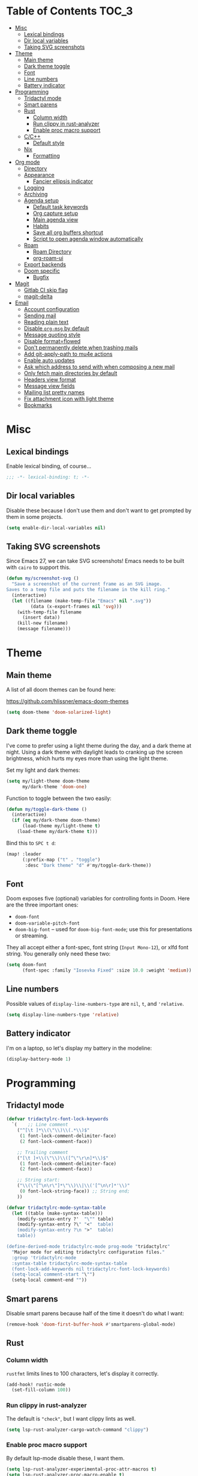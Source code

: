 #+STARTUP: content
* Table of Contents :TOC_3:
- [[#misc][Misc]]
  - [[#lexical-bindings][Lexical bindings]]
  - [[#dir-local-variables][Dir local variables]]
  - [[#taking-svg-screenshots][Taking SVG screenshots]]
- [[#theme][Theme]]
  - [[#main-theme][Main theme]]
  - [[#dark-theme-toggle][Dark theme toggle]]
  - [[#font][Font]]
  - [[#line-numbers][Line numbers]]
  - [[#battery-indicator][Battery indicator]]
- [[#programming][Programming]]
  - [[#tridactyl-mode][Tridactyl mode]]
  - [[#smart-parens][Smart parens]]
  - [[#rust][Rust]]
    - [[#column-width][Column width]]
    - [[#run-clippy-in-rust-analyzer][Run clippy in rust-analyzer]]
    - [[#enable-proc-macro-support][Enable proc macro support]]
  - [[#cc][C/C++]]
    - [[#default-style][Default style]]
  - [[#nix][Nix]]
    - [[#formatting][Formatting]]
- [[#org-mode][Org mode]]
  - [[#directory][Directory]]
  - [[#appearance][Appearance]]
    - [[#fancier-ellipsis-indicator][Fancier ellipsis indicator]]
  - [[#logging][Logging]]
  - [[#archiving][Archiving]]
  - [[#agenda-setup][Agenda setup]]
    - [[#default-task-keywords][Default task keywords]]
    - [[#org-capture-setup][Org capture setup]]
    - [[#main-agenda-view][Main agenda view]]
    - [[#habits][Habits]]
    - [[#save-all-org-buffers-shortcut][Save all org buffers shortcut]]
    - [[#script-to-open-agenda-window-automatically][Script to open agenda window automatically]]
  - [[#roam][Roam]]
    - [[#roam-directory][Roam Directory]]
    - [[#org-roam-ui][org-roam-ui]]
  - [[#export-backends][Export backends]]
  - [[#doom-specific][Doom specific]]
    - [[#bugfix][Bugfix]]
- [[#magit][Magit]]
  - [[#gitlab-ci-skip-flag][Gitlab CI skip flag]]
  - [[#magit-delta][magit-delta]]
- [[#email][Email]]
  - [[#account-configuration][Account configuration]]
  - [[#sending-mail][Sending mail]]
  - [[#reading-plain-text][Reading plain text]]
  - [[#disable-org-msg-by-default][Disable =org-msg= by default]]
  - [[#message-quoting-style][Message quoting style]]
  - [[#disable-formatflowed][Disable format=flowed]]
  - [[#dont-permanently-delete-when-trashing-mails][Don't permanently delete when trashing mails]]
  - [[#add-git-apply-path-to-mu4e-actions][Add git-apply-path to mu4e actions]]
  - [[#enable-auto-updates][Enable auto updates]]
  - [[#ask-which-address-to-send-with-when-composing-a-new-mail][Ask which address to send with when composing a new mail]]
  - [[#only-fetch-main-directories-by-default][Only fetch main directories by default]]
  - [[#headers-view-format][Headers view format]]
  - [[#message-view-fields][Message view fields]]
  - [[#mailing-list-pretty-names][Mailing list pretty names]]
  - [[#fix-attachment-icon-with-light-theme][Fix attachment icon with light theme]]
  - [[#bookmarks][Bookmarks]]

* Misc

** Lexical bindings

Enable lexical binding, of course...

#+BEGIN_SRC emacs-lisp
;;; -*- lexical-binding: t; -*-
#+END_SRC

** Dir local variables

Disable these because I don't use them and don't want to get prompted by them in
some projects.

#+BEGIN_SRC emacs-lisp
(setq enable-dir-local-variables nil)
#+END_SRC

** Taking SVG screenshots

Since Emacs 27, we can take SVG screenshots! Emacs needs to be built with
=cairo= to support this.

#+begin_src emacs-lisp
(defun my/screenshot-svg ()
  "Save a screenshot of the current frame as an SVG image.
Saves to a temp file and puts the filename in the kill ring."
  (interactive)
  (let ((filename (make-temp-file "Emacs" nil ".svg"))
         (data (x-export-frames nil 'svg)))
    (with-temp-file filename
      (insert data))
    (kill-new filename)
    (message filename)))
#+end_src

* Theme

** Main theme

A list of all doom themes can be found here:

https://github.com/hlissner/emacs-doom-themes

#+BEGIN_SRC emacs-lisp
(setq doom-theme 'doom-solarized-light)
#+END_SRC

** Dark theme toggle

I've come to prefer using a light theme during the day, and a dark theme at
night. Using a dark theme with daylight leads to cranking up the screen
brightness, which hurts my eyes more than using the light theme.

Set my light and dark themes:

#+BEGIN_SRC emacs-lisp
(setq my/light-theme doom-theme
      my/dark-theme 'doom-one)
#+END_SRC

Function to toggle between the two easily:

#+BEGIN_SRC emacs-lisp
(defun my/toggle-dark-theme ()
  (interactive)
  (if (eq my/dark-theme doom-theme)
      (load-theme my/light-theme t)
    (load-theme my/dark-theme t)))
#+END_SRC

Bind this to =SPC t d=:

#+BEGIN_SRC emacs-lisp
(map! :leader
      (:prefix-map ("t" . "toggle")
       :desc "Dark theme" "d" #'my/toggle-dark-theme))
#+END_SRC

** Font

Doom exposes five (optional) variables for controlling fonts in Doom. Here are
the three important ones:

- =doom-font=
- =doom-variable-pitch-font=
- =doom-big-font= -- used for =doom-big-font-mode=; use this for presentations
  or streaming.

They all accept either a font-spec, font string (=Input Mono-12=), or xlfd font
string. You generally only need these two:

#+BEGIN_SRC emacs-lisp
(setq doom-font
      (font-spec :family "Iosevka Fixed" :size 10.0 :weight 'medium))
#+END_SRC

** Line numbers

Possible values of =display-line-numbers-type= are =nil=, =t=, and ='relative=.

#+BEGIN_SRC emacs-lisp
(setq display-line-numbers-type 'relative)
#+END_SRC

** Battery indicator

I'm on a laptop, so let's display my battery in the modeline:

#+BEGIN_SRC emacs-lisp
(display-battery-mode 1)
#+END_SRC

* Programming

** Tridactyl mode

#+begin_src emacs-lisp
(defvar tridactylrc-font-lock-keywords
  `(    ;; Line comment
    ("^[\t ]*\\(\"\\)\\(.*\\)$"
     (1 font-lock-comment-delimiter-face)
     (2 font-lock-comment-face))

    ;; Trailing comment
    ("[\t ]+\\(\"\\)\\([^\"\r\n]*\\)$"
     (1 font-lock-comment-delimiter-face)
     (2 font-lock-comment-face))

    ;; String start:
    ("\\(\"[^\n\r\"]*\"\\)\\|\\('[^\n\r]*'\\)"
     (0 font-lock-string-face)) ;; String end;
    ))

(defvar tridactylrc-mode-syntax-table
  (let ((table (make-syntax-table)))
    (modify-syntax-entry ?'  "\"" table)
    (modify-syntax-entry ?\" "<"  table)
    (modify-syntax-entry ?\n ">"  table)
    table))

(define-derived-mode tridactylrc-mode prog-mode "tridactylrc"
  "Major mode for editing tridactylrc configuration files."
  :group 'tridactylrc-mode
  :syntax-table tridactylrc-mode-syntax-table
  (font-lock-add-keywords nil tridactylrc-font-lock-keywords)
  (setq-local comment-start "\"")
  (setq-local comment-end ""))
#+end_src

** Smart parens

Disable smart parens because half of the time it doesn't do what I want:

#+BEGIN_SRC emacs-lisp
(remove-hook 'doom-first-buffer-hook #'smartparens-global-mode)
#+END_SRC

** Rust

*** Column width

=rustfmt= limits lines to 100 characters, let's display it correctly.

#+BEGIN_SRC emacs-lisp
(add-hook! rustic-mode
  (set-fill-column 100))
#+END_SRC

*** Run clippy in rust-analyzer

The default is ~"check"~, but I want clippy lints as well.

#+begin_src emacs-lisp
(setq lsp-rust-analyzer-cargo-watch-command "clippy")
#+end_src

*** Enable proc macro support

By default lsp-mode disable these, I want them.

#+begin_src emacs-lisp
(setq lsp-rust-analyzer-experimental-proc-attr-macros t)
(setq lsp-rust-analyzer-proc-macro-enable t)
#+end_src

** C/C++

*** Default style

Setup the default format for C/C++ editing.

#+BEGIN_SRC emacs-lisp
(add-hook! (c-mode c++-mode)
  (setq c-default-style "gnu")
  (setq c-basic-offset 2))
#+END_SRC

** Nix

*** Formatting

Use [[https://github.com/kamadorueda/alejandra][alejandra]] to format Nix code.

#+begin_src emacs-lisp
(set-formatter! 'alejandra "alejandra --quiet" :modes '(nix-mode))
#+end_src

* Org mode

** Directory

Set a default directory for all my org-mode files.

#+BEGIN_SRC emacs-lisp
(setq org-directory "~/org/")
#+END_SRC

** Appearance

*** Fancier ellipsis indicator

#+BEGIN_SRC emacs-lisp
(setq org-ellipsis " ▼ ")
#+END_SRC

** Logging

Log state changes in a src_org{:LOGBOOK:} drawer so that it doesn't pollute the main content.

#+begin_src emacs-lisp
(after! org
  (setq org-log-into-drawer t))
#+end_src

** Archiving

I don't want to see archival files appearing when listing files in the current
directory, so hide them by default.

#+begin_src emacs-lisp
(after! org
  (setq org-archive-location ".%s_archive::"))
#+end_src

** Agenda setup

*** Default task keywords

Here are the [[https://orgmode.org/manual/TODO-Extensions.html#TODO-Extensions][keywords]] I'm using to track task progress. I'm also making use of
some automatic [[https://orgmode.org/manual/Tracking-TODO-state-changes.html#Tracking-TODO-state-changes][state changes]].

| keyword     | meaning                                                  |
|-------------+----------------------------------------------------------|
| =TODO=      | Self explanatory                                         |
| =DONE=      | This task is finished, no longer displayed in the agenda |
| =CANCELLED= | This task isn't finished but is no longer relevant       |

#+BEGIN_SRC emacs-lisp
(after! org
  (setq org-todo-keywords
        '((sequence
           "TODO(t)"
           "|"
           "DONE(d!)"
           "CANCELLED(c@/!)")
          (sequence
           "[ ](T)"
           "|"
           "[X](D)"))))
#+END_SRC

*** Org capture setup

Of course I also need to setup [[https://orgmode.org/manual/Capture-templates.html][capture templates]]:

The first one just prompts me for a new task to add to my inbox, I can then
[[https://orgmode.org/guide/Refile-and-Copy.html][refile]] them where I want later.

The second one exists because I like to keep a separate list of articles /
papers / books to read.

#+BEGIN_SRC emacs-lisp
(after! org
  (setq org-capture-templates
        '(("t" "New entry" entry (file "inbox.org")
           "* TODO %?")
          ("T" "Task" entry (file+headline "tasks.org" "Misc")
           "* TODO %?")
          ("r" "Reading" entry (file "reading.org")
           "* TODO %x"
           :immediate-finish t)
          ("w" "Watching" entry (file "watching.org")
           "* TODO %x"
           :immediate-finish t))))
#+END_SRC

I also change [[https://github.com/hlissner/doom-emacs/blob/134554dd69d9b1cea3d2190422de580fddf40ecd/modules/config/default/%2Bevil-bindings.el#L265][the default Doom binding]] for ~#'org-capture~ to be =SPC x= instead
of =SPC X=. Also need to rebind what was [[https://github.com/hlissner/doom-emacs/blob/134554dd69d9b1cea3d2190422de580fddf40ecd/modules/config/default/%2Bevil-bindings.el#L264][previously bound]] to =SPC x=, to =SPC
X=.

#+BEGIN_SRC emacs-lisp
(map! :leader
      :desc "Org Capture"           "x" #'org-capture
      :desc "Pop up scratch buffer" "X" #'doom/open-scratch-buffer)
#+END_SRC

*** Main agenda view

All these tasks, once captured, are then centralized in my [[https://orgmode.org/guide/Agenda-Views.html][agenda view]].

I'm using multiple categories to organize tasks, depending on their triage /
status (inspired by [[https://blog.jethro.dev/posts/org_mode_workflow_preview/]]).

#+BEGIN_SRC emacs-lisp
(after! org-agenda
  (setq org-agenda-custom-commands
        '((" " "Agenda"
           ((agenda ""
                    ((org-agenda-span 'day)
                     (org-agenda-start-day nil)
                     (org-deadline-warning-days 365)))
            (todo "TODO"
                  ((org-agenda-overriding-header "Triage")
                   (org-agenda-files '("~/org/inbox.org"))))
            (todo "TODO"
                  ((org-agenda-overriding-header "Job")
                   (org-agenda-files '("~/org/job.org"))
                   (org-agenda-skip-function '(org-agenda-skip-entry-if 'deadline
                                                                        'scheduled))))
            (todo "TODO"
                  ((org-agenda-overriding-header "Tasks")
                   (org-agenda-files '("~/org/tasks.org"))
                   (org-agenda-skip-function '(org-agenda-skip-entry-if 'deadline
                                                                        'scheduled))))
            )))))
#+END_SRC

I want the default agenda view to be a weekly view, with a log of what I've done
during the day.

#+BEGIN_SRC emacs-lisp
(after! org-agenda
  (setq org-agenda-span 'week)
  (setq org-agenda-start-on-weekday 1)
  (setq org-agenda-start-with-log-mode '(clock)))
#+END_SRC

I also remove the block separators in the agenda view:

#+BEGIN_SRC emacs-lisp
(after! org-agenda
  (setq org-agenda-block-separator ""))
#+END_SRC

*** Habits

Let's enable the =org-habit= module:

#+BEGIN_SRC emacs-lisp
(add-to-list 'org-modules 'org-habit)
#+END_SRC

*** Save all org buffers shortcut

By default bound to =C-x C-s=, rebind it to =SPC m s= in =org-agenda-mode= :

#+BEGIN_SRC emacs-lisp
(map! :after org-agenda
      :map org-agenda-mode-map
      :localleader
      "s" #'org-save-all-org-buffers)
#+END_SRC

*** Script to open agenda window automatically

I use this script to automatically open the agenda when pressing a specific key binding in my window manager.

#+begin_src emacs-lisp :tangle "launch-agenda.el"
(find-file org-directory)
(with-selected-window (split-window-horizontally)
  ;; need to wait for the window to appear
  (sleep-for 0.1)
  (org-agenda nil " "))
#+end_src

** Roam

Setup for [[https://github.com/jethrokuan/org-roam][org-roam]].

*** Roam Directory

First, set a directory where =org-roam= will index things.

#+BEGIN_SRC emacs-lisp
(setq org-roam-directory (expand-file-name "notes/" org-directory))
#+END_SRC

*** org-roam-ui

Setup [[https://github.com/org-roam/org-roam-ui][org-roam-ui]]

#+begin_src emacs-lisp
(use-package! websocket
    :after org-roam)

(use-package! org-roam-ui
    :after org-roam
    :config (setq org-roam-ui-sync-theme t
                  org-roam-ui-follow t
                  org-roam-ui-update-on-save t
                  org-roam-ui-open-on-start t))
#+end_src

** Export backends

Sometimes I need to export an Org subtree to a file, which is quite easy with
the =org= export backend. It doesn't seem to be enabled by default, so let's add
it to the list:

#+BEGIN_SRC emacs-lisp
(after! org
  (add-to-list 'org-export-backends 'org))
#+END_SRC

** Doom specific

Doom makes some changes to org-id behaviour which I don't like / think are necessary.

#+begin_src emacs-lisp
(after! org
  (setq org-id-locations-file (expand-file-name "~/.config/emacs/.org-id-locations"))
  (setq org-id-locations-file-relative nil))
#+end_src

Doom replaces the default tab behavior on headings, this restores the default
one. Taken from [[https://github.com/hlissner/doom-emacs/tree/develop/modules/lang/org#hacks][here]].

#+BEGIN_SRC emacs-lisp
(after! evil-org
  (remove-hook 'org-tab-first-hook #'+org-cycle-only-current-subtree-h))
#+END_SRC

*** Bugfix

Fix a bug with capture mode not working correctly when agenda is opened, stolen
from https://github.com/hlissner/doom-emacs/issues/5714#issuecomment-1018788028

#+begin_src emacs-lisp
(after! org
  (defadvice! dan/+org--restart-mode-h-careful-restart (fn &rest args)
    :around #'+org--restart-mode-h
    (let ((old-org-capture-current-plist (and (bound-and-true-p org-capture-mode)
                                              (bound-and-true-p org-capture-current-plist))))
      (apply fn args)
      (when old-org-capture-current-plist
        (setq-local org-capture-current-plist old-org-capture-current-plist)
        (org-capture-mode +1)))))
#+end_src

* Magit

** Gitlab CI skip flag

This option tells GitLab to skip the CI run for this push, in case I know it's
not ready yet.

#+BEGIN_SRC emacs-lisp
(after! magit
  (transient-append-suffix 'magit-push "-n"
    '(4 "-s" "Skip GitLab CI" "--push-option=ci.skip")))
#+END_SRC

GitLab push options are documented [[https://docs.gitlab.com/ee/user/project/push_options.html][here]].

** magit-delta

#+begin_src emacs-lisp
(use-package! magit-delta
  :hook (magit-mode . magit-delta-mode))
#+end_src

* Email

#+begin_src emacs-lisp :noweb no-export
(after! mu4e
  <<after-mu4e>>)
#+end_src

** Account configuration

This setting instructs =mu4e= to prompt for login credentials if none are found
when trying to connect to one of the servers that match the regex (see variable
documentation).

#+begin_src emacs-lisp
(setq smtpmail-servers-requiring-authorization "smtp.migadu.com\\|smtp.lrde.epita.fr")
#+end_src

Setup my main email account.

#+begin_src emacs-lisp
(set-email-account! "alarsyo"
  '((mu4e-sent-folder       . "/alarsyo/Sent")
    (mu4e-drafts-folder     . "/alarsyo/Drafts")
    (mu4e-refile-folder     . "/alarsyo/Archive")
    (mu4e-trash-folder      . "/alarsyo/Trash")
    (user-mail-address      . "antoine@alarsyo.net")
    (user-full-name         . "Antoine Martin")
    (mu4e-compose-signature . "Antoine Martin"))
  t)

(set-email-account! "lrde"
  '((mu4e-sent-folder       . "/lrde/Sent")
    (mu4e-drafts-folder     . "/lrde/Drafts")
    (mu4e-trash-folder      . "/lrde/Trash")
    (user-mail-address      . "amartin@lrde.epita.fr")
    (user-full-name         . "Antoine Martin")
    (mu4e-compose-signature . "Antoine Martin"))
  nil)
#+end_src

** Sending mail

I use =msmtp= as a SMTP forwarder

#+begin_src emacs-lisp :noweb-ref after-mu4e :tangle no
(setq sendmail-program (executable-find "msmtp")
      send-mail-function #'smtpmail-send-it
      message-sendmail-f-is-evil t
      message-sendmail-extra-arguments '("--read-envelope-from")
      message-send-mail-function #'message-send-mail-with-sendmail)
#+end_src

** Reading plain text

Ask the =gnus-view= (default viewer used by =mu4e=) to avoid HTML whenever
possible.

#+begin_src emacs-lisp :noweb-ref after-mu4e :tangle no
(add-to-list 'mm-discouraged-alternatives "text/html")
(add-to-list 'mm-discouraged-alternatives "text/richtext")
#+end_src

** Disable =org-msg= by default

Doom adds a hook, making it impossible to disable. This allows us to toggle it
manually.

#+begin_src emacs-lisp
(after! org-msg
  (setq +mu4e-compose-org-msg-toggle-next nil))
#+end_src

** Message quoting style

Has to be duplicated because =mu4e= doesn't use ~message-cite-style~'s values.

#+begin_src emacs-lisp
(defconst message-cite-style-custom
  '((message-cite-function          'message-cite-original-without-signature)
    (message-citation-line-function 'message-insert-formatted-citation-line)
    (message-cite-reply-position    'traditional)
    (message-yank-prefix            "> ")
    (message-yank-cited-prefix      "> ")
    (message-yank-empty-prefix      ">")
    (message-citation-line-format   "%f writes:"))
  "Message citation style used for email. Use with `message-cite-style'.")

(after! message
  (setq message-cite-style message-cite-style-custom
        message-cite-function          'message-cite-original-without-signature
        message-citation-line-function 'message-insert-formatted-citation-line
        message-cite-reply-position    'traditional
        message-yank-prefix            "> "
        message-yank-cited-prefix      "> "
        message-yank-empty-prefix      ">"
        message-citation-line-format   "%f writes:"))
#+end_src

** Disable format=flowed

#+begin_src emacs-lisp :noweb-ref after-mu4e :tangle no
(setq mu4e-compose-format-flowed nil)
#+end_src

** Don't permanently delete when trashing mails

By default =mu4e= sets the =trashed= flag on emails trashed using the =d=
keybinding. This just replaces the action to just move the message to the trash
instead.

See https://github.com/djcb/mu/issues/1136#issuecomment-1066303788, the code
will have to be adapted soon.

#+begin_src emacs-lisp :noweb-ref after-mu4e :tangle no
(setf (alist-get 'trash mu4e-marks)
      (list :char '("d" . "▼")
            :prompt "dtrash"
            :dyn-target (lambda (target msg)
                          (mu4e-get-trash-folder msg))
            :action (lambda (docid msg target)
                      (mu4e~proc-move
                       docid (mu4e~mark-check-target target) "-N"))))
#+end_src

** Add git-apply-path to mu4e actions

#+begin_src emacs-lisp :noweb-ref after-mu4e :tangle no
;; TODO: upstream this, Doom emacs adds a view in browser action but it seems
;; to be present by default now.
(setq mu4e-view-actions
      (remove '("View in browser" . mu4e-action-view-in-browser) mu4e-view-actions))
(add-to-list 'mu4e-view-actions
             '("GitApply" . mu4e-action-git-apply-patch) t)
(add-to-list 'mu4e-view-actions
             '("MboxGitApply" . mu4e-action-git-apply-mbox) t)
#+end_src

** Enable auto updates

=mu4e= refreshes my email in the background.

#+begin_src emacs-lisp :noweb-ref after-mu4e :tangle no
(setq mu4e-update-interval 900)
#+end_src

If it fetches new mail while I'm browsing some messages, it will refresh the
headers view, potentially loosing context (like some messages that got marked as
read because I skimmed over them, but that I don't want to see disappear yet).
So let's disable this automatic update of headers:

#+begin_src emacs-lisp :noweb-ref after-mu4e :tangle no
(setq mu4e-headers-auto-update nil)
#+end_src

** Ask which address to send with when composing a new mail

#+begin_src emacs-lisp :noweb-ref after-mu4e :tangle no
(setq mu4e-compose-context-policy 'ask)
#+end_src

** Only fetch main directories by default

I have a lot (100+) directories on my main email account, I only want to fetch
the "important" ones (i.e. those coming from real individuals, addressed to me
directly) when I ask for a refresh explicitely (updating everything in the
background is fine the rest of the time).

Let's define a new function that does just that:

#+begin_src emacs-lisp :noweb-ref after-mu4e :tangle no
(defun my/mu4e-update-main-mail-and-index (run-in-background)
  "Get mail for all folders, not just the main ones"
  (interactive "P")
  (let ((mu4e-get-mail-command "mbsync alarsyo-main lrde"))
    (mu4e-update-mail-and-index run-in-background)))
#+end_src

Let's also bind it to =u= in the main view, overriding the default binding
(which I'll remap to =U=).

#+begin_src emacs-lisp :noweb-ref after-mu4e :tangle no
(map! :map mu4e-main-mode-map
      :ne "u" #'my/mu4e-update-main-mail-and-index
      :ne "U" #'mu4e-update-mail-and-index)
#+end_src

** Headers view format

Use "french" date format in header view:

#+begin_src emacs-lisp :noweb-ref after-mu4e :tangle no
(setq mu4e-headers-date-format "%d/%m/%y")
#+end_src

Set the time display to 24h:

#+begin_src emacs-lisp :noweb-ref after-mu4e :tangle no
(setq mu4e-headers-time-format "%T")
#+end_src

Setup the headers view columns how I like them

#+begin_src emacs-lisp :noweb-ref after-mu4e :tangle no
(setq mu4e-headers-fields '((:account-stripe . 1)
                            ;; just enough room for dd/mm/yy or hh:mm:ss
                            (:human-date . 8)
                            (:flags . 6)
                            (:mailing-list . 30)
                            (:from-or-to . 30)
                            (:subject)))
#+end_src

** Message view fields

#+begin_src emacs-lisp :noweb-ref after-mu4e :tangle no
(setq mu4e-view-fields '(:from :to :cc :subject :flags :date :mailing-list :maildir :path :size :tags :attachments :user-agent :signature :decryption))
#+end_src

** Mailing list pretty names

#+begin_src emacs-lisp :noweb-ref after-mu4e :tangle no
(setq mu4e-mailing-list-patterns '("[0-9]+\\.\\(.+\\)\\.gitlab\\.lrde\\.epita\\.fr"
                                   "[0-9]+\\.\\(.+\\)\\.gitlab\\.com"
                                   "\\(.+\\)\\.github\\.com"))
#+end_src

** Fix attachment icon with light theme

#+begin_src emacs-lisp :noweb-ref after-mu4e :tangle no
(setq mu4e-headers-attach-mark (cons "a" (+mu4e-normalised-icon "file-text-o" :color "cyan")))
#+end_src

** Bookmarks

Let's not display messages from mailing lists in main views, leave them to specific bookmarks.

#+begin_src emacs-lisp :noweb-ref after-mu4e :tangle no
(setq mu4e-bookmarks '((:name "Unread messages" :query "flag:unread AND NOT flag:list" :key ?u)
                       (:name "Today's messages" :query "date:today..now AND NOT flag:list" :key ?t)
                       (:name "Last 7 days" :query "date:7d..now AND NOT flag:list" :hide-unread t :key ?w)
                       (:name "Messages with images" :query "mime:image/* AND NOT flag:list" :key ?p)
                       (:name "All unread messages" :query "flag:unread" :key ?U)
                       (:name "Today's messages (lists included)" :query "date:today..now" :key ?T)
                       (:name "Last 7 days (lists included)" :query "date:7d..now" :hide-unread t :key ?W)
                       (:name "Orgmode mailing list new posts" :query "list:emacs-orgmode.gnu.org AND flag:unread" :key ?o)
                       (:name "All messages with images" :query "mime:image/*" :key ?P)))
#+end_src
